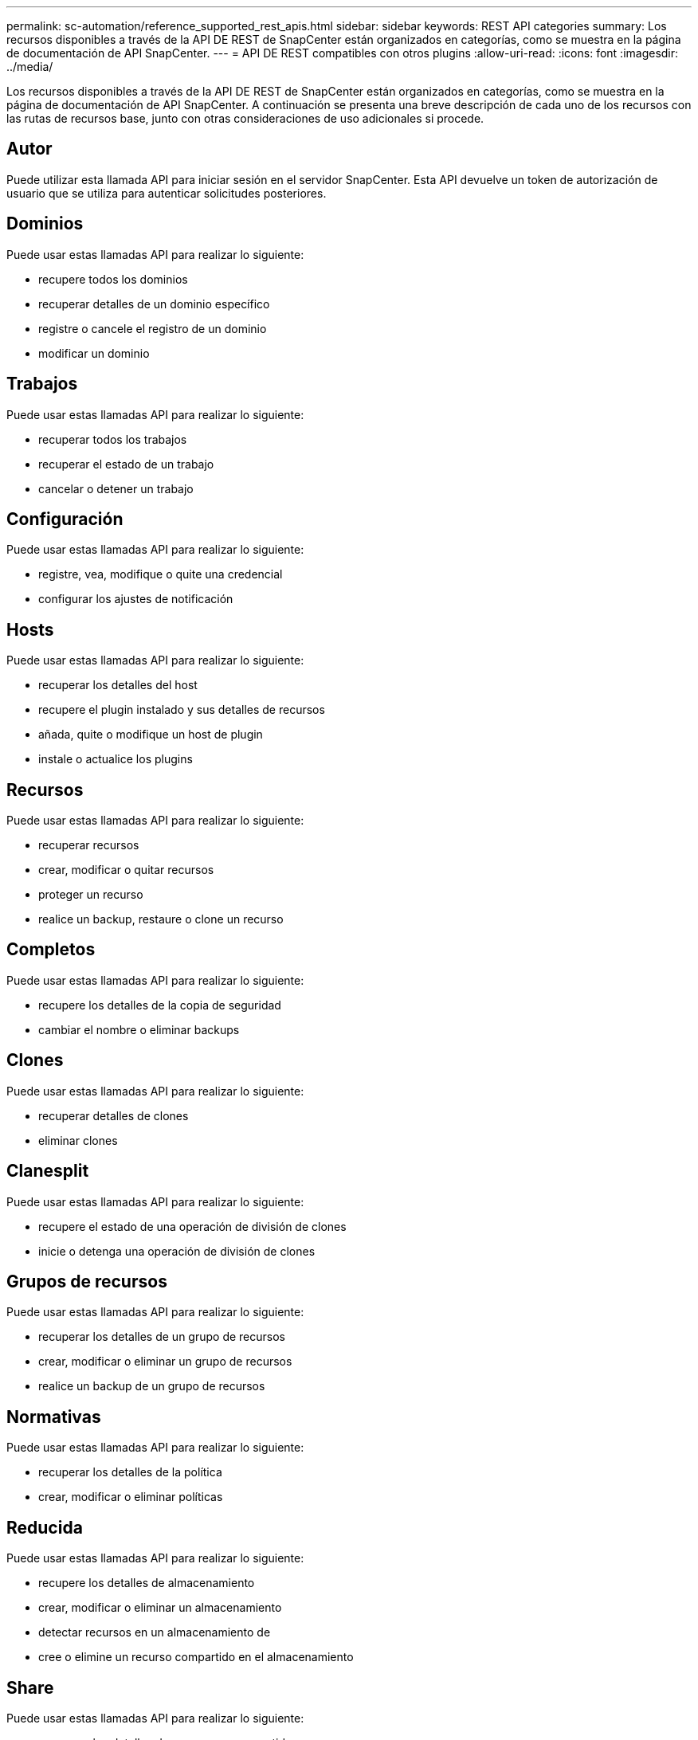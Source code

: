---
permalink: sc-automation/reference_supported_rest_apis.html 
sidebar: sidebar 
keywords: REST API categories 
summary: Los recursos disponibles a través de la API DE REST de SnapCenter están organizados en categorías, como se muestra en la página de documentación de API SnapCenter. 
---
= API DE REST compatibles con otros plugins
:allow-uri-read: 
:icons: font
:imagesdir: ../media/


[role="lead"]
Los recursos disponibles a través de la API DE REST de SnapCenter están organizados en categorías, como se muestra en la página de documentación de API SnapCenter. A continuación se presenta una breve descripción de cada uno de los recursos con las rutas de recursos base, junto con otras consideraciones de uso adicionales si procede.



== Autor

Puede utilizar esta llamada API para iniciar sesión en el servidor SnapCenter. Esta API devuelve un token de autorización de usuario que se utiliza para autenticar solicitudes posteriores.



== Dominios

Puede usar estas llamadas API para realizar lo siguiente:

* recupere todos los dominios
* recuperar detalles de un dominio específico
* registre o cancele el registro de un dominio
* modificar un dominio




== Trabajos

Puede usar estas llamadas API para realizar lo siguiente:

* recuperar todos los trabajos
* recuperar el estado de un trabajo
* cancelar o detener un trabajo




== Configuración

Puede usar estas llamadas API para realizar lo siguiente:

* registre, vea, modifique o quite una credencial
* configurar los ajustes de notificación




== Hosts

Puede usar estas llamadas API para realizar lo siguiente:

* recuperar los detalles del host
* recupere el plugin instalado y sus detalles de recursos
* añada, quite o modifique un host de plugin
* instale o actualice los plugins




== Recursos

Puede usar estas llamadas API para realizar lo siguiente:

* recuperar recursos
* crear, modificar o quitar recursos
* proteger un recurso
* realice un backup, restaure o clone un recurso




== Completos

Puede usar estas llamadas API para realizar lo siguiente:

* recupere los detalles de la copia de seguridad
* cambiar el nombre o eliminar backups




== Clones

Puede usar estas llamadas API para realizar lo siguiente:

* recuperar detalles de clones
* eliminar clones




== Clanesplit

Puede usar estas llamadas API para realizar lo siguiente:

* recupere el estado de una operación de división de clones
* inicie o detenga una operación de división de clones




== Grupos de recursos

Puede usar estas llamadas API para realizar lo siguiente:

* recuperar los detalles de un grupo de recursos
* crear, modificar o eliminar un grupo de recursos
* realice un backup de un grupo de recursos




== Normativas

Puede usar estas llamadas API para realizar lo siguiente:

* recuperar los detalles de la política
* crear, modificar o eliminar políticas




== Reducida

Puede usar estas llamadas API para realizar lo siguiente:

* recupere los detalles de almacenamiento
* crear, modificar o eliminar un almacenamiento
* detectar recursos en un almacenamiento de
* cree o elimine un recurso compartido en el almacenamiento




== Share

Puede usar estas llamadas API para realizar lo siguiente:

* recuperar los detalles de un recurso compartido
* cree o elimine un recurso compartido en el almacenamiento




== Complementos

Estas llamadas API se pueden usar para recuperar todos los plugins de un host y realizar diferentes operaciones.



== Leídos

Puede usar estas llamadas API para realizar lo siguiente:

* generar informes de backup, restauración, clonado y plugin
* agregar, ejecutar, eliminar o modificar programaciones




== Alertas

Puede usar estas llamadas API para realizar lo siguiente:

* recupere todas las alertas
* eliminar alertas




== RBAC

Puede usar estas llamadas API para realizar lo siguiente:

* recuperar detalles de usuarios, grupos y roles
* añadir usuarios
* crear, modificar o eliminar roles
* asignar o anular la asignación de roles y grupos




== Configuración

Puede usar estas llamadas API para realizar lo siguiente:

* ver los ajustes de configuración
* modifique las opciones de configuración




== CertificadosConfiguración

Puede usar estas llamadas API para realizar lo siguiente:

* vea el estado del certificado
* modifique la configuración del certificado




== Repositorio

Puede usar estas llamadas API para realizar lo siguiente:

* Realice un backup y restaure el repositorio de NSM
* Proteja y desproteja el repositorio NSM
* conmutación al respaldo
* Vuelva a generar el repositorio NSM


